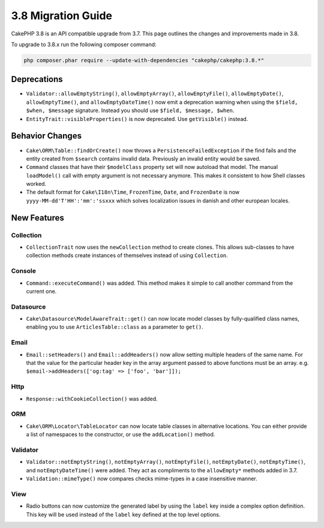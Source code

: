 3.8 Migration Guide
###################

CakePHP 3.8 is an API compatible upgrade from 3.7. This page outlines the
changes and improvements made in 3.8.

To upgrade to 3.8.x run the following composer command:

.. code-block:: bash

    php composer.phar require --update-with-dependencies "cakephp/cakephp:3.8.*"

Deprecations
============

* ``Validator::allowEmptyString()``, ``allowEmptyArray()``,
  ``allowEmptyFile()``, ``allowEmptyDate()``, ``allowEmptyTime()``, and
  ``allowEmptyDateTime()`` now emit a deprecation warning when using the
  ``$field, $when, $message`` signature. Instead you should use
  ``$field, $message, $when``.
* ``EntityTrait::visibleProperties()`` is now deprecated. Use ``getVisible()``
  instead.

Behavior Changes
================

* ``Cake\ORM\Table::findOrCreate()`` now throws a ``PersistenceFailedException``
  if the find fails and the entity created from ``$search`` contains invalid
  data. Previously an invalid entity would be saved.
* ``Command`` classes that have their ``$modelClass`` property set will now 
  autoload that model. The manual ``loadModel()`` call with empty argument is 
  not necessary anymore. This makes it consistent to how Shell classes worked.
* The default format for ``Cake\I18n\Time``, ``FrozenTime``, ``Date``, and
  ``FrozenDate`` is now ``yyyy-MM-dd'T'HH':'mm':'ssxxx`` which solves
  localization issues in danish and other european locales.

New Features
============

Collection
----------

* ``CollectionTrait`` now uses the ``newCollection`` method to create clones.
  This allows sub-classes to have collection methods create instances of
  themselves instead of using ``Collection``.

Console
-------

* ``Command::executeCommand()`` was added. This method makes it simple to call
  another command from the current one.

Datasource
----------

* ``Cake\Datasource\ModelAwareTrait::get()`` can now locate model classes by
  fully-qualified class names, enabling you to use ``ArticlesTable::class`` as
  a parameter to ``get()``.

Email
-----

* ``Email::setHeaders()`` and ``Email::addHeaders()`` now allow setting multiple
  headers of the same name. For that the value for the particular header key in
  the array argument passed to above functions must be an array.
  e.g. ``$email->addHeaders(['og:tag' => ['foo', 'bar']]);``

Http
----

* ``Response::withCookieCollection()`` was added.

ORM
---

* ``Cake\ORM\Locator\TableLocator`` can now locate table classes in alternative
  locations. You can either provide a list of namespaces to the constructor, or
  use the ``addLocation()`` method.

Validator
---------

* ``Validator::notEmptyString()``, ``notEmptyArray()``,
  ``notEmptyFile()``, ``notEmptyDate()``, ``notEmptyTime()``, and
  ``notEmptyDateTime()`` were added. They act as compliments to the
  ``allowEmpty*`` methods added in 3.7.
* ``Validation::mimeType()`` now compares checks mime-types in a case
  insensitive manner.

View
----

* Radio buttons can now customize the generated label by using the ``label`` key
  inside a complex option definition. This key will be used instead of the
  ``label`` key defined at the top level options.
